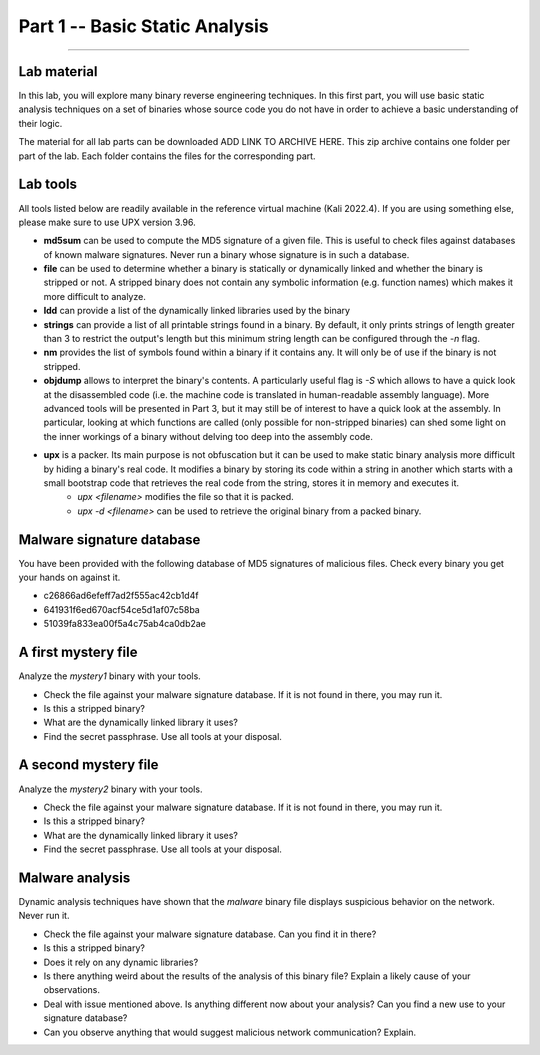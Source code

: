 .. CyberwalinGalaxia documentation master file, created by
   sphinx-quickstart on Fri Jun 10 23:25:15 2016.
   You can adapt this file completely to your liking, but it should at least
   contain the root `toctree` directive.

###############################
Part 1 -- Basic Static Analysis
###############################
###############################

Lab material
************

In this lab, you will explore many binary reverse engineering techniques. In this first part, you will use basic static analysis techniques on a set of binaries whose source code you do not have in order to achieve a basic understanding of their logic. 

The material for all lab parts can be downloaded ADD LINK TO ARCHIVE HERE. This zip archive contains one folder per part of the lab. Each folder contains the files for the corresponding part.

Lab tools
*********

All tools listed below are readily available in the reference virtual machine (Kali 2022.4). If you are using something else, please make sure to use UPX version 3.96.

* **md5sum** can be used to compute the MD5 signature of a given file. This is useful to check files against databases of known malware signatures. Never run a binary whose signature is in such a database.
* **file** can be used to determine whether a binary is statically or dynamically linked and whether the binary is stripped or not. A stripped binary does not contain any symbolic information (e.g. function names) which makes it more difficult to analyze.
* **ldd** can provide a list of the dynamically linked libraries used by the binary
* **strings** can provide a list of all printable strings found in a binary. By default, it only prints strings of length greater than 3 to restrict the output's length but this minimum string length can be configured through the *-n* flag.
* **nm** provides the list of symbols found within a binary if it contains any. It will only be of use if the binary is not stripped.
* **objdump** allows to interpret the binary's contents. A particularly useful flag is *-S* which allows to have a quick look at the disassembled code (i.e. the machine code is translated in human-readable assembly language). More advanced tools will be presented in Part 3, but it may still be of interest to have a quick look at the assembly. In particular, looking at which functions are called (only possible for non-stripped binaries) can shed some light on the inner workings of a binary without delving too deep into the assembly code.
* **upx** is a packer. Its main purpose is not obfuscation but it can be used to make static binary analysis more difficult by hiding a binary's real code. It modifies a binary by storing its code within a string in another which starts with a small bootstrap code that retrieves the real code from the string, stores it in memory and executes it. 
	- *upx <filename>* modifies the file so that it is packed.
	- *upx -d <filename>* can be used to retrieve the original binary from a packed binary.
	
Malware signature database
**************************

You have been provided with the following database of MD5 signatures of malicious files. Check every binary you get your hands on against it. 

* c26866ad6efeff7ad2f555ac42cb1d4f
* 641931f6ed670acf54ce5d1af07c58ba
* 51039fa833ea00f5a4c75ab4ca0db2ae

A first mystery file
********************

Analyze the *mystery1* binary with your tools.

* Check the file against your malware signature database. If it is not found in there, you may run it.
* Is this a stripped binary?
* What are the dynamically linked library it uses?
* Find the secret passphrase. Use all tools at your disposal.

A second mystery file
*********************

Analyze the *mystery2* binary with your tools.

* Check the file against your malware signature database. If it is not found in there, you may run it.
* Is this a stripped binary?
* What are the dynamically linked library it uses?
* Find the secret passphrase. Use all tools at your disposal.

Malware analysis
****************

Dynamic analysis techniques have shown that the *malware* binary file displays suspicious behavior on the network. Never run it.

* Check the file against your malware signature database. Can you find it in there?
* Is this a stripped binary?
* Does it rely on any dynamic libraries?
* Is there anything weird about the results of the analysis of this binary file? Explain a likely cause of your observations.
* Deal with issue mentioned above. Is anything different now about your analysis? Can you find a new use to your signature database? 
* Can you observe anything that would suggest malicious network communication? Explain.


